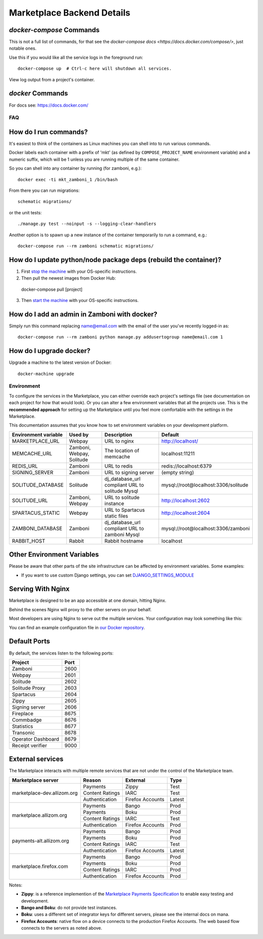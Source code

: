 .. _backend-details:

Marketplace Backend Details
===========================

`docker-compose` Commands
~~~~~~~~~~~~~~~~~~~~~~~~~

This is not a full list of commands, for that see the
`docker-compose docs <https://docs.docker.com/compose/>`, just notable ones.

.. function:: docker-compose up [-d]

Use this if you would like all the service logs in the foreground run::

    docker-compose up  # Ctrl-c here will shutdown all services.

.. function:: docker-compose logs

View log output from a project's container.


`docker` Commands
~~~~~~~~~~~~~~~~~

For docs see: https://docs.docker.com/

FAQ
---

How do I run commands?
~~~~~~~~~~~~~~~~~~~~~~

It's easiest to think of the containers as Linux machines you can shell into
to run various commands.

Docker labels each container with a prefix of 'mkt' (as defined by
``COMPOSE_PROJECT_NAME`` environment variable) and a numeric suffix, which will
be 1 unless you are running multiple of the same container.

So you can shell into any container by running (for zamboni, e.g.)::

    docker exec -ti mkt_zamboni_1 /bin/bash

From there you can run migrations::

    schematic migrations/

or the unit tests::

  ./manage.py test --noinput -s --logging-clear-handlers

Another option is to spawn up a new instance of the container temporarily to
run a command, e.g.::

  docker-compose run --rm zamboni schematic migrations/

How do I update python/node package deps (rebuild the container)?
~~~~~~~~~~~~~~~~~~~~~~~~~~~~~~~~~~~~~~~~~~~~~~~~~~~~~~~~~~~~~~~~~

1. First `stop the machine <https://marketplace.readthedocs.org/en/latest/topics/backend.html#shutting-down-and-restarting>`_ with your OS-specific instructions.

2. Then pull the newest images from Docker Hub:

  docker-compose pull [project]

3. Then `start the machine <https://marketplace.readthedocs.org/en/latest/topics/backend.html#shutting-down-and-restarting>`_ with your OS-specific instructions.

How do I add an admin in Zamboni with docker?
~~~~~~~~~~~~~~~~~~~~~~~~~~~~~~~~~~~~~~~~~~~~~

Simply run this command replacing name@email.com with the email of the user
you've recently logged-in as::

    docker-compose run --rm zamboni python manage.py addusertogroup name@email.com 1

How do I upgrade docker?
~~~~~~~~~~~~~~~~~~~~~~~~~~~~~~~~~~~~

Upgrade a machine to the latest version of Docker::

    docker-machine upgrade

Environment
-----------

To configure the services in the Marketplace, you can either override each
project's settings file (see documentation on each project for how that would
look). Or you can alter a few environment variables that all the projects use.
This is the **recommended approach** for setting up the Marketplace until you
feel more comfortable with the settings in the Marketplace.

This documentation assumes that you know how to set environment variables on
your development platform.

+----------------------+--------------------+----------------------------+--------------------------------------+
+ Environment variable | Used by            | Description                | Default                              |
+======================+====================+============================+======================================+
| MARKETPLACE_URL      | Webpay             | URL to nginx               | http://localhost/                    |
+----------------------+--------------------+----------------------------+--------------------------------------+
| MEMCACHE_URL         | Zamboni, Webpay,   | The location of memcache   | localhost:11211                      |
|                      | Solitude           |                            |                                      |
+----------------------+--------------------+----------------------------+--------------------------------------+
| REDIS_URL            | Zamboni            | URL to redis               | redis://localhost:6379               |
+----------------------+--------------------+----------------------------+--------------------------------------+
| SIGNING_SERVER       | Zamboni            | URL to signing server      | (empty string)                       |
+----------------------+--------------------+----------------------------+--------------------------------------+
| SOLITUDE_DATABASE    | Solitude           | dj_database_url compliant  | mysql://root@localhost:3306/solitude |
|                      |                    | URL to solitude Mysql      |                                      |
+----------------------+--------------------+----------------------------+--------------------------------------+
| SOLITUDE_URL         | Zamboni, Webpay    | URL to solitude instance   | http://localhost:2602                |
+----------------------+--------------------+----------------------------+--------------------------------------+
| SPARTACUS_STATIC     | Webpay             | URL to Spartacus static    | http://localhost:2604                |
|                      |                    | files                      |                                      |
+----------------------+--------------------+----------------------------+--------------------------------------+
| ZAMBONI_DATABASE     | Zamboni            | dj_database_url compliant  | mysql://root@localhost:3306/zamboni  |
|                      |                    | URL to zamboni Mysql       |                                      |
+----------------------+--------------------+----------------------------+--------------------------------------+
| RABBIT_HOST          | Rabbit             | Rabbit hostname            | localhost                            |
+----------------------+--------------------+----------------------------+--------------------------------------+

Other Environment Variables
~~~~~~~~~~~~~~~~~~~~~~~~~~~

Please be aware that other parts of the site infrastructure can be affected by
environment variables. Some examples:

* If you want to use custom Django settings, you can set
  `DJANGO_SETTINGS_MODULE <https://docs.djangoproject.com/en/dev/topics/settings/#designating-the-settings>`_

Serving With Nginx
~~~~~~~~~~~~~~~~~~

Marketplace is designed to be an app accessible at one domain, hitting Nginx.

Behind the scenes Nginx will proxy to the other servers on your behalf.

Most developers are using Nginx to serve out the multiple services. Your
configuration may look something like this:

.. image:: ../img/configuration.png

You can find an example configuration file in
`our Docker repository <https://github.com/mozilla/marketplace-env/blob/master/images/nginx/nginx.conf>`_.

Default Ports
~~~~~~~~~~~~~

By default, the services listen to the following ports:

+---------------------+--------+
| Project             | Port   |
+=====================+========+
| Zamboni             | 2600   |
+---------------------+--------+
| Webpay              | 2601   |
+---------------------+--------+
| Solitude            | 2602   |
+---------------------+--------+
| Solitude Proxy      | 2603   |
+---------------------+--------+
| Spartacus           | 2604   |
+---------------------+--------+
| Zippy               | 2605   |
+---------------------+--------+
| Signing server      | 2606   |
+---------------------+--------+
| Fireplace           | 8675   |
+---------------------+--------+
| Commbadge           | 8676   |
+---------------------+--------+
| Statistics          | 8677   |
+---------------------+--------+
| Transonic           | 8678   |
+---------------------+--------+
| Operator Dashboard  | 8679   |
+---------------------+--------+
| Receipt verifier    | 9000   |
+---------------------+--------+

External services
~~~~~~~~~~~~~~~~~

The Marketplace interacts with multiple remote services that are not under the
control of the Marketplace team.

+-------------------------------+-----------------+------------------+-------------+
| Marketplace server            | Reason          | External         | Type        |
+===============================+=================+==================+=============+
| marketplace-dev.allizom.org   | Payments        | Zippy            | Test        |
|                               +-----------------+------------------+-------------+
|                               | Content Ratings | IARC             | Test        |
|                               +-----------------+------------------+-------------+
|                               | Authentication  | Firefox Accounts | Latest      |
+-------------------------------+-----------------+------------------+-------------+
| marketplace.allizom.org       | Payments        | Bango            | Prod        |
|                               +-----------------+------------------+-------------+
|                               | Payments        | Boku             | Prod        |
|                               +-----------------+------------------+-------------+
|                               | Content Ratings | IARC             | Test        |
|                               +-----------------+------------------+-------------+
|                               | Authentication  | Firefox Accounts | Prod        |
+-------------------------------+-----------------+------------------+-------------+
| payments-alt.allizom.org      | Payments        | Bango            | Prod        |
|                               +-----------------+------------------+-------------+
|                               | Payments        | Boku             | Prod        |
|                               +-----------------+------------------+-------------+
|                               | Content Ratings | IARC             | Test        |
|                               +-----------------+------------------+-------------+
|                               | Authentication  | Firefox Accounts | Latest      |
+-------------------------------+-----------------+------------------+-------------+
| marketplace.firefox.com       | Payments        | Bango            | Prod        |
|                               +-----------------+------------------+-------------+
|                               | Payments        | Boku             | Prod        |
|                               +-----------------+------------------+-------------+
|                               | Content Ratings | IARC             | Prod        |
|                               +-----------------+------------------+-------------+
|                               | Authentication  | Firefox Accounts | Prod        |
+-------------------------------+-----------------+------------------+-------------+

Notes:

* **Zippy**: is a reference implemention of the `Marketplace Payments Specification <http://marketplace-payments-specification.readthedocs.org/en/latest/>`_ to enable easy testing and development.
* **Bango and Boku**: do not provide test instances.
* **Boku**: uses a different set of integrator keys for different servers, please see the internal docs on mana.
* **Firefox Accounts**: native flow on a device connects to the production Firefox
  Accounts. The web based flow connects to the servers as noted above.
